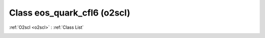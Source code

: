 Class eos_quark_cfl6 (o2scl)
============================

:ref:`O2scl <o2scl>` : :ref:`Class List`

.. _eos_quark_cfl6:

.. doxygenclass:: o2scl::eos_quark_cfl6
